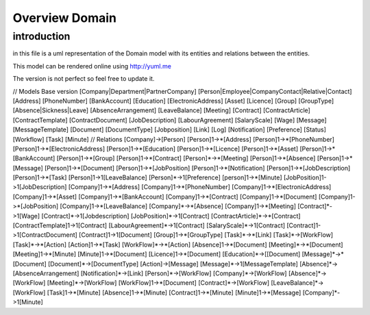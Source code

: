 ===============
Overview Domain
===============

introduction
------------

in this file is a uml representation of the Domain model with its entities and
relations between the entities.

This model can be rendered online using http://yuml.me

The version is not perfect so feel free to update it.

// Models Base version
[Company|Department|PartnerCompany]
[Person|Employee|CompanyContact|Relative|Contact]
[Address]
[PhoneNumber]
[BankAccount]
[Education]
[ElectronicAddress]
[Asset]
[Licence]
[Group]
[GroupType]
[Absence|Sickness|Leave]
[AbsenceArrangement]
[LeaveBalance]
[Meeting]
[Contract]
[ContractArticle]
[ContractTemplate]
[ContractDocument]
[JobDescription]
[LabourAgreement]
[SalaryScale]
[Wage]
[Message]
[MessageTemplate]
[Document]
[DocumentType]
[Jobposition]
[Link]
[Log]
[Notification]
[Preference]
[Status]
[Workflow]
[Task]
[Minute]
// Relations
[Company]->[Person]
[Person]1->*[Address]
[Person]1->*[PhoneNumber]
[Person]1->*[ElectronicAddress]
[Person]1->*[Education]
[Person]1->*[Licence]
[Person]1->*[Asset]
[Person]1->*[BankAccount]
[Person]1->*[Group]
[Person]1->*[Contract]
[Person]*->*[Meeting]
[Person]1->*[Absence]
[Person]1->*[Message]
[Person]1->*[Document]
[Person]1->*[JobPosition]
[Person]1->*[Notification]
[Person]1->*[JobDescription]
[Person]1->*[Task]
[Person]1->1[LeaveBalance]
[Person]*->1[Preference]
[person]1->*[Minute]
[JobPosition]1->1[JobDescription]
[Company]1->*[Address]
[Company]1->*[PhoneNumber]
[Company]1->*[ElectronicAddress]
[Company]1->*[Asset]
[Company]1->*[BankAccount]
[Company]1->*[Contract]
[Company]1->*[Document]
[Company]1->*[JobPosition]
[Company]1->*[LeaveBalance]
[Company]*->*[Absence]
[Company]1->*[Meeting]
[Contract]*->1[Wage]
[Contract]*->1[Jobdescription]
[JobPosition]*->1[Contract]
[ContractArticle]*->*[Contract]
[ContractTemplate]1->1[Contract]
[LabourAgreement]*->1[Contract]
[SalaryScale]*->1[Contract]
[Contract]1->1[ContractDocument]
[Contract]1->1[Document]
[Group]1->*[GroupType]
[Task]*->*[Link]
[Task]*->[WorkFlow]
[Task]*->*[Action]
[Action]1->*[Task]
[WorkFlow]*->*[Action]
[Absence]1->*[Document]
[Meeting]*->*[Document]
[Meeting]1->*[Minute]
[Minute]1->*[Document]
[Licence]1->*[Document]
[Education]*->[[Document]
[Message]*->*[Document]
[Document]*->[DocumentType]
[Action]->[Message]
[Message]*->1[MessageTemplate]
[Absence]*->[AbsenceArrangement]
[Notification]*->[Link]
[Person]*->[WorkFlow]
[Company]*->[WorkFlow]
[Absence]*->[WorkFlow]
[Meeting]*->[WorkFlow]
[WorkFlow]1->*[Document]
[Contract]*->[WorkFlow]
[LeaveBalance]*->[WorkFlow]
[Task]1->*[Minute]
[Absence]1->*[Minute]
[Contract]1->*[Minute]
[Minute]1->*[Message]
[Company]*->1[Minute]